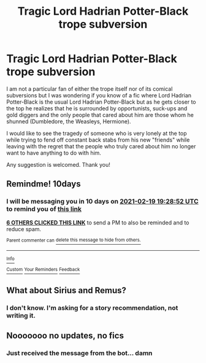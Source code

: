 #+TITLE: Tragic Lord Hadrian Potter-Black trope subversion

* Tragic Lord Hadrian Potter-Black trope subversion
:PROPERTIES:
:Author: I_love_DPs
:Score: 77
:DateUnix: 1612893683.0
:DateShort: 2021-Feb-09
:FlairText: Request
:END:
I am not a particular fan of either the trope itself nor of its comical subversions but I was wondering if you know of a fic where Lord Hadrian Potter-Black is the usual Lord Hadrian Potter-Black but as he gets closer to the top he realizes that he is surrounded by opportunists, suck-ups and gold diggers and the only people that cared about him are those whom he shunned (Dumbledore, the Weasleys, Hermione).

I would like to see the tragedy of someone who is very lonely at the top while trying to fend off constant back stabs from his new "friends" while leaving with the regret that the people who truly cared about him no longer want to have anything to do with him.

Any suggestion is welcomed. Thank you!


** Remindme! 10days
:PROPERTIES:
:Author: i_am_a_Lieser
:Score: 4
:DateUnix: 1612898932.0
:DateShort: 2021-Feb-09
:END:

*** I will be messaging you in 10 days on [[http://www.wolframalpha.com/input/?i=2021-02-19%2019:28:52%20UTC%20To%20Local%20Time][*2021-02-19 19:28:52 UTC*]] to remind you of [[https://np.reddit.com/r/HPfanfiction/comments/lg97dg/tragic_lord_hadrian_potterblack_trope_subversion/gmqcg4j/?context=3][*this link*]]

[[https://np.reddit.com/message/compose/?to=RemindMeBot&subject=Reminder&message=%5Bhttps%3A%2F%2Fwww.reddit.com%2Fr%2FHPfanfiction%2Fcomments%2Flg97dg%2Ftragic_lord_hadrian_potterblack_trope_subversion%2Fgmqcg4j%2F%5D%0A%0ARemindMe%21%202021-02-19%2019%3A28%3A52%20UTC][*6 OTHERS CLICKED THIS LINK*]] to send a PM to also be reminded and to reduce spam.

^{Parent commenter can} [[https://np.reddit.com/message/compose/?to=RemindMeBot&subject=Delete%20Comment&message=Delete%21%20lg97dg][^{delete this message to hide from others.}]]

--------------

[[https://np.reddit.com/r/RemindMeBot/comments/e1bko7/remindmebot_info_v21/][^{Info}]]

[[https://np.reddit.com/message/compose/?to=RemindMeBot&subject=Reminder&message=%5BLink%20or%20message%20inside%20square%20brackets%5D%0A%0ARemindMe%21%20Time%20period%20here][^{Custom}]]
[[https://np.reddit.com/message/compose/?to=RemindMeBot&subject=List%20Of%20Reminders&message=MyReminders%21][^{Your Reminders}]]
[[https://np.reddit.com/message/compose/?to=Watchful1&subject=RemindMeBot%20Feedback][^{Feedback}]]
:PROPERTIES:
:Author: RemindMeBot
:Score: 1
:DateUnix: 1612922134.0
:DateShort: 2021-Feb-10
:END:


** What about Sirius and Remus?
:PROPERTIES:
:Score: 2
:DateUnix: 1612963114.0
:DateShort: 2021-Feb-10
:END:

*** I don't know. I'm asking for a story recommendation, not writing it.
:PROPERTIES:
:Author: I_love_DPs
:Score: 2
:DateUnix: 1612974983.0
:DateShort: 2021-Feb-10
:END:


** Nooooooo no updates, no fics
:PROPERTIES:
:Author: i_am_a_Lieser
:Score: 1
:DateUnix: 1613762987.0
:DateShort: 2021-Feb-19
:END:

*** Just received the message from the bot... damn
:PROPERTIES:
:Author: procopias
:Score: 1
:DateUnix: 1613763103.0
:DateShort: 2021-Feb-19
:END:
